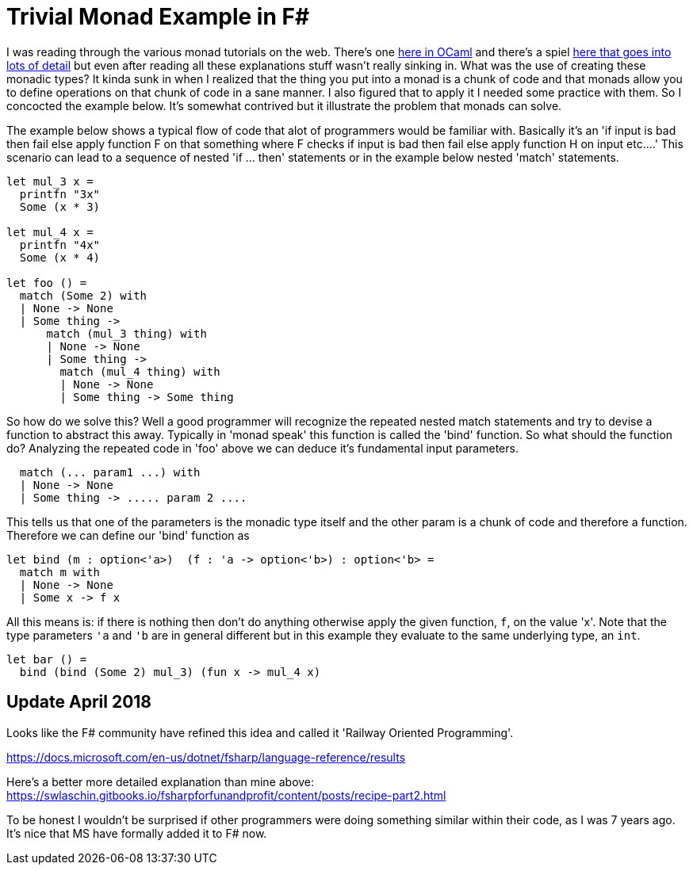 = Trivial Monad Example in F#
:description: F#/Ocaml monad example, railway oriented
:keywords: f#,ocaml,monadic error handling.
:stylesheet: readthedocs.css
:source-highlighter: pygments

I was reading through the various monad tutorials on the web. There's one
http://enfranchisedmind.com/blog/posts/a-monad-tutorial-for-ocaml[here in OCaml]
and there's a spiel
http://channel9.msdn.com/Shows/Going+Deep/Brian-Beckman-The-Zen-of-Expressing-State-The-State-Monad[here
that goes into lots of detail] but even after reading all these explanations
stuff wasn't really sinking in. What was the use of creating these monadic
types? It kinda sunk in when I realized that the thing you put into a monad is a
chunk of code and that monads allow you to define operations on that chunk of
code in a sane manner. I also figured that to apply it I needed some practice
with them. So I concocted the example below. It's somewhat contrived but it
illustrate the problem that monads can solve.

The example below shows a typical flow of code that alot of programmers would be
familiar with. Basically it's an 'if input is bad then fail else apply
function F on that something where F checks if input is bad then fail else apply
function H on input etc....' This scenario can lead to a sequence of nested 'if
... then' statements or in the example below nested 'match' statements.

[source,caml]
--------------------------------------------------------------------------------
let mul_3 x =
  printfn "3x"
  Some (x * 3)

let mul_4 x =
  printfn "4x"
  Some (x * 4)

let foo () =
  match (Some 2) with
  | None -> None
  | Some thing ->
      match (mul_3 thing) with
      | None -> None
      | Some thing ->
        match (mul_4 thing) with
        | None -> None
        | Some thing -> Some thing
--------------------------------------------------------------------------------

So how do we solve this? Well a good programmer will recognize the repeated
nested match statements and try to devise a function to abstract this away.
Typically in 'monad speak' this function is called the 'bind' function. So what
should the function do? Analyzing the repeated code in 'foo' above we can
deduce it's fundamental input parameters.

[source,caml]
--------------------------------------------------------------------------------
  match (... param1 ...) with
  | None -> None
  | Some thing -> ..... param 2 ....
--------------------------------------------------------------------------------

This tells us that one of the parameters is the monadic type itself and the
other param is a chunk of code and therefore a function. Therefore we can define
our 'bind' function as

[source,caml]
--------------------------------------------------------------------------------
let bind (m : option<'a>)  (f : 'a -> option<'b>) : option<'b> =
  match m with
  | None -> None
  | Some x -> f x
--------------------------------------------------------------------------------

All this means is: if there is nothing then don't do anything otherwise apply
the given function, `f`, on the value 'x'. Note that the type parameters `'a`
and `'b` are in general different but in this example they evaluate to the same
underlying type, an `int`.

[source,caml]
--------------------------------------------------------------------------------
let bar () =
  bind (bind (Some 2) mul_3) (fun x -> mul_4 x)
--------------------------------------------------------------------------------

== Update April 2018

Looks like the F# community have refined this idea and called it 'Railway Oriented
Programming'.

https://docs.microsoft.com/en-us/dotnet/fsharp/language-reference/results

Here's a better more detailed explanation than mine above:
https://swlaschin.gitbooks.io/fsharpforfunandprofit/content/posts/recipe-part2.html

To be honest I wouldn't be surprised if other programmers were doing something
similar within their code, as I was 7 years ago. It's nice that MS have formally
added it to F# now.
